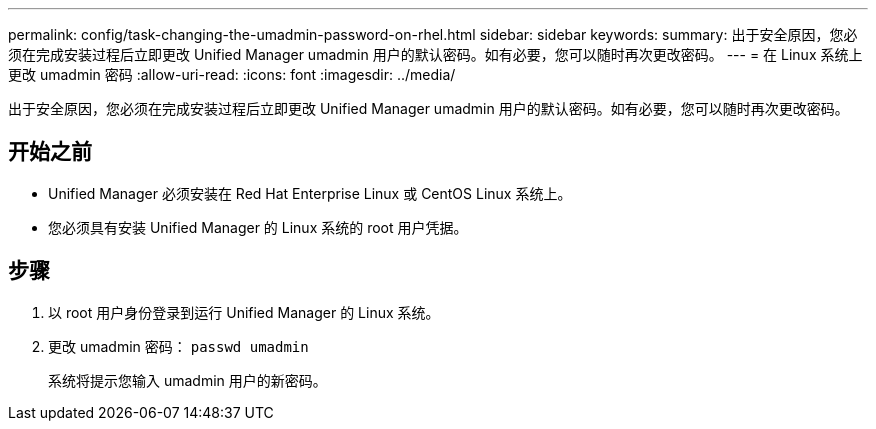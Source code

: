 ---
permalink: config/task-changing-the-umadmin-password-on-rhel.html 
sidebar: sidebar 
keywords:  
summary: 出于安全原因，您必须在完成安装过程后立即更改 Unified Manager umadmin 用户的默认密码。如有必要，您可以随时再次更改密码。 
---
= 在 Linux 系统上更改 umadmin 密码
:allow-uri-read: 
:icons: font
:imagesdir: ../media/


[role="lead"]
出于安全原因，您必须在完成安装过程后立即更改 Unified Manager umadmin 用户的默认密码。如有必要，您可以随时再次更改密码。



== 开始之前

* Unified Manager 必须安装在 Red Hat Enterprise Linux 或 CentOS Linux 系统上。
* 您必须具有安装 Unified Manager 的 Linux 系统的 root 用户凭据。




== 步骤

. 以 root 用户身份登录到运行 Unified Manager 的 Linux 系统。
. 更改 umadmin 密码： `passwd umadmin`
+
系统将提示您输入 umadmin 用户的新密码。


